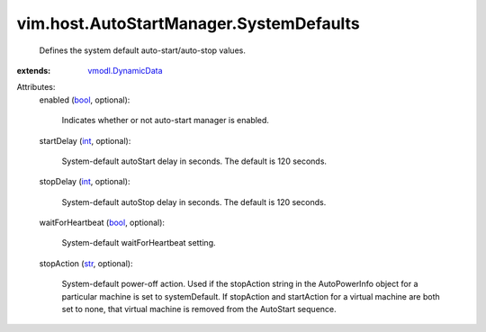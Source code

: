 .. _int: https://docs.python.org/2/library/stdtypes.html

.. _str: https://docs.python.org/2/library/stdtypes.html

.. _bool: https://docs.python.org/2/library/stdtypes.html

.. _vmodl.DynamicData: ../../../vmodl/DynamicData.rst


vim.host.AutoStartManager.SystemDefaults
========================================
  Defines the system default auto-start/auto-stop values.
:extends: vmodl.DynamicData_

Attributes:
    enabled (`bool`_, optional):

       Indicates whether or not auto-start manager is enabled.
    startDelay (`int`_, optional):

       System-default autoStart delay in seconds. The default is 120 seconds.
    stopDelay (`int`_, optional):

       System-default autoStop delay in seconds. The default is 120 seconds.
    waitForHeartbeat (`bool`_, optional):

       System-default waitForHeartbeat setting.
    stopAction (`str`_, optional):

       System-default power-off action. Used if the stopAction string in the AutoPowerInfo object for a particular machine is set to systemDefault. If stopAction and startAction for a virtual machine are both set to none, that virtual machine is removed from the AutoStart sequence.
